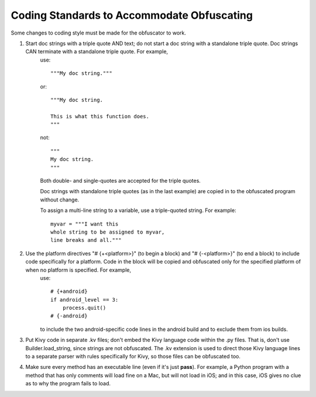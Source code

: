 ===========================================
Coding Standards to Accommodate Obfuscating
===========================================
Some changes to coding style must be made for the obfuscator to work.

1. Start doc strings with a triple quote AND text; do not start a doc string with a standalone triple quote. Doc strings CAN terminate with a standalone triple quote. For example,
    use::

        """My doc string."""

    or::

        """My doc string.

        This is what this function does.
        """

    not::

        """
        My doc string.
        """

    Both double- and single-quotes are accepted for the triple quotes.

    Doc strings with standalone triple quotes (as in the last example) are copied in to the obfuscated program without change.

    To assign a multi-line string to a variable, use a triple-quoted string. For example::

        myvar = """I want this
        whole string to be assigned to myvar,
        line breaks and all."""

2. Use the platform directives "# {+<platform>}" (to begin a block) and "# {-<platform>}" (to end a block) to include code specifically for a platform. Code in the block will be copied and obfuscated only for the specified platform of when no platform is specified. For example,
    use::

        # {+android}
        if android_level == 3:
            process.quit()
        # {-android}

    to include the two android-specific code lines in the android build and to exclude them from ios builds.
3. Put Kivy code in separate .kv files; don't embed the Kivy language code within the .py files. That is, don't use Builder.load_string, since strings are not obfuscated. The .kv extension is used to direct those Kivy language lines to a separate parser with rules specifically for Kivy, so those files can be obfuscated too.
4. Make sure every method has an executable line (even if it's just **pass**). For example, a Python program with a method that has only comments will load fine on a Mac, but will not load in iOS; and in this case, iOS gives no clue as to why the program fails to load.
